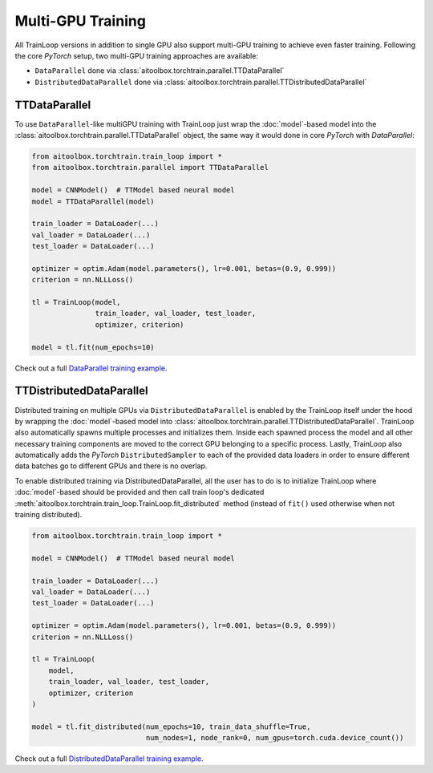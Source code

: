 Multi-GPU Training
==================

All TrainLoop versions in addition to single GPU also support multi-GPU training to achieve even faster training.
Following the core *PyTorch* setup, two multi-GPU training approaches are available:

* ``DataParallel`` done via :class:`aitoolbox.torchtrain.parallel.TTDataParallel`
* ``DistributedDataParallel`` done via :class:`aitoolbox.torchtrain.parallel.TTDistributedDataParallel`


TTDataParallel
--------------

To use ``DataParallel``-like multiGPU training with TrainLoop just wrap the :doc:`model`-based model into the
:class:`aitoolbox.torchtrain.parallel.TTDataParallel` object, the same way it would done in
core *PyTorch* with *DataParallel*:

.. code-block:: python

    from aitoolbox.torchtrain.train_loop import *
    from aitoolbox.torchtrain.parallel import TTDataParallel

    model = CNNModel()  # TTModel based neural model
    model = TTDataParallel(model)

    train_loader = DataLoader(...)
    val_loader = DataLoader(...)
    test_loader = DataLoader(...)

    optimizer = optim.Adam(model.parameters(), lr=0.001, betas=(0.9, 0.999))
    criterion = nn.NLLLoss()

    tl = TrainLoop(model,
                   train_loader, val_loader, test_loader,
                   optimizer, criterion)

    model = tl.fit(num_epochs=10)


Check out a full
`DataParallel training example <https://github.com/mv1388/aitoolbox/blob/master/examples/dp_ddp_training/dp_training.py#L76>`_.


TTDistributedDataParallel
-------------------------

Distributed training on multiple GPUs via ``DistributedDataParallel`` is enabled by the TrainLoop itself under the hood
by wrapping the :doc:`model`-based model into :class:`aitoolbox.torchtrain.parallel.TTDistributedDataParallel`.
TrainLoop also automatically spawns multiple processes and initializes them. Inside each spawned process the model and
all other necessary training components are moved to the correct GPU belonging to a specific process.
Lastly, TrainLoop also automatically adds the *PyTorch* ``DistributedSampler`` to each of the provided data loaders
in order to ensure different data batches go to different GPUs and there is no overlap.

To enable distributed training via DistributedDataParallel, all the user has to do is to initialize TrainLoop where
:doc:`model`-based should be provided and then call train loop's dedicated
:meth:`aitoolbox.torchtrain.train_loop.TrainLoop.fit_distributed` method (instead of ``fit()`` used
otherwise when not training distributed).

.. code-block:: python

    from aitoolbox.torchtrain.train_loop import *

    model = CNNModel()  # TTModel based neural model

    train_loader = DataLoader(...)
    val_loader = DataLoader(...)
    test_loader = DataLoader(...)

    optimizer = optim.Adam(model.parameters(), lr=0.001, betas=(0.9, 0.999))
    criterion = nn.NLLLoss()

    tl = TrainLoop(
        model,
        train_loader, val_loader, test_loader,
        optimizer, criterion
    )

    model = tl.fit_distributed(num_epochs=10, train_data_shuffle=True,
                               num_nodes=1, node_rank=0, num_gpus=torch.cuda.device_count())


Check out a full
`DistributedDataParallel training example <https://github.com/mv1388/aitoolbox/blob/master/examples/dp_ddp_training/ddp_training.py#L81>`_.
